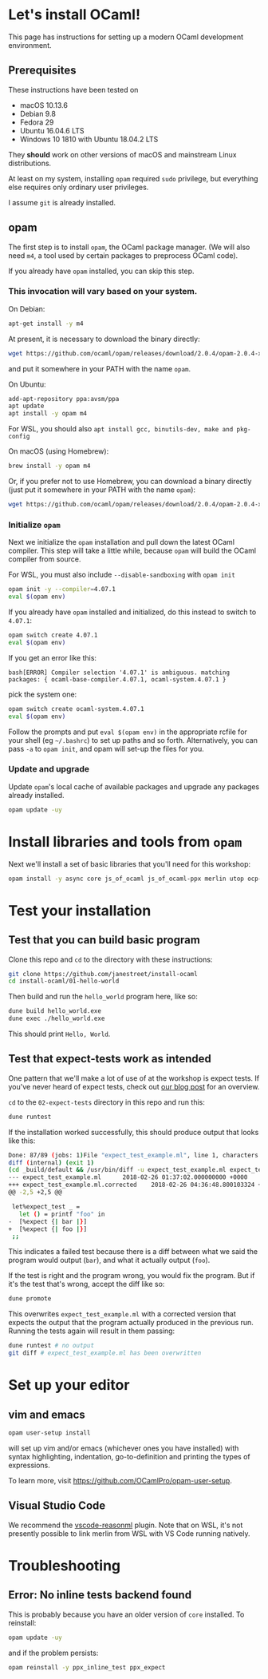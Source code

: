 * Let's install OCaml!

  This page has instructions for setting up a modern OCaml development
  environment.

** Prerequisites
   These instructions have been tested on

   - macOS 10.13.6
   - Debian 9.8
   - Fedora 29
   - Ubuntu 16.04.6 LTS
   - Windows 10 1810 with Ubuntu 18.04.2 LTS

   They *should* work on other versions of macOS and mainstream Linux
   distributions.

   At least on my system, installing ~opam~ required ~sudo~ privilege, but
   everything else requires only ordinary user privileges.

   I assume ~git~ is already installed.

** opam
   The first step is to install ~opam~, the OCaml package manager. (We will also
   need ~m4~, a tool used by certain packages to preprocess OCaml code).

   If you already have ~opam~ installed, you can skip this step.

*** This invocation will vary based on your system.
    On Debian:

    #+BEGIN_SRC bash
    apt-get install -y m4
    #+END_SRC

    At present, it is necessary to download the binary directly:

    #+BEGIN_SRC bash
    wget https://github.com/ocaml/opam/releases/download/2.0.4/opam-2.0.4-x86_64-linux
    #+END_SRC

    and put it somewhere in your PATH with the name ~opam~.

    On Ubuntu:

    #+BEGIN_SRC bash
    add-apt-repository ppa:avsm/ppa
    apt update
    apt install -y opam m4
    #+END_SRC

    For WSL, you should also ~apt install gcc, binutils-dev, make and pkg-config~

    On macOS (using Homebrew):

    #+BEGIN_SRC bash
    brew install -y opam m4
    #+END_SRC

    Or, if you prefer not to use Homebrew, you can download a binary directly
    (just put it somewhere in your PATH with the name ~opam~):

    #+BEGIN_SRC bash
    wget https://github.com/ocaml/opam/releases/download/2.0.4/opam-2.0.4-x86_64-darwin
    #+END_SRC

*** Initialize ~opam~
    Next we initialize the ~opam~ installation and pull down the latest OCaml
    compiler. This step will take a little while, because ~opam~ will build the
    OCaml compiler from source.

    For WSL, you must also include ~--disable-sandboxing~ with ~opam init~

    #+BEGIN_SRC bash
    opam init -y --compiler=4.07.1
    eval $(opam env)
    #+END_SRC

    If you already have ~opam~ installed and initialized, do this instead to
    switch to ~4.07.1~:

    #+BEGIN_SRC bash
    opam switch create 4.07.1
    eval $(opam env)
    #+END_SRC

    If you get an error like this:
    #+BEGIN_SRC
    bash[ERROR] Compiler selection '4.07.1' is ambiguous. matching packages: { ocaml-base-compiler.4.07.1, ocaml-system.4.07.1 }
    #+END_SRC
    pick the system one:

    #+BEGIN_SRC bash
    opam switch create ocaml-system.4.07.1
    eval $(opam env)
    #+END_SRC

    Follow the prompts and put ~eval $(opam env)~ in the appropriate
    rcfile for your shell (eg ~~/.bashrc~) to set up paths and so forth. Alternatively,
    you can pass ~-a~ to ~opam init~, and opam will set-up the files for you.

*** Update and upgrade
    Update ~opam~'s local cache of available packages and upgrade any packages
    already installed.

    #+BEGIN_SRC bash
    opam update -uy
    #+END_SRC

* Install libraries and tools from ~opam~
  Next we'll install a set of basic libraries that you'll need for this
  workshop:

  #+BEGIN_SRC bash
   opam install -y async core js_of_ocaml js_of_ocaml-ppx merlin utop ocp-indent
  #+END_SRC

* Test your installation
** Test that you can build basic program
   Clone this repo and ~cd~ to the directory with these instructions:

   #+BEGIN_SRC bash
   git clone https://github.com/janestreet/install-ocaml
   cd install-ocaml/01-hello-world
   #+END_SRC

   Then build and run the ~hello_world~ program here, like so:

   #+BEGIN_SRC bash
   dune build hello_world.exe
   dune exec ./hello_world.exe
   #+END_SRC

   This should print ~Hello, World~.
** Test that expect-tests work as intended
   One pattern that we'll make a lot of use of at the workshop is expect tests.
   If you've never heard of expect tests, check out [[https://blog.janestreet.com/testing-with-expectations/][our blog post]] for an
   overview.

   ~cd~ to the ~02-expect-tests~ directory in this repo and run this:

   #+BEGIN_SRC bash
   dune runtest
   #+END_SRC

   If the installation worked successfully, this should produce output that
   looks like this:
   #+BEGIN_SRC bash
     Done: 87/89 (jobs: 1)File "expect_test_example.ml", line 1, characters 0-0:
     diff (internal) (exit 1)
     (cd _build/default && /usr/bin/diff -u expect_test_example.ml expect_test_example.ml.corrected)
     --- expect_test_example.ml      2018-02-26 01:37:02.000000000 +0000
     +++ expect_test_example.ml.corrected    2018-02-26 04:36:48.800103324 +0000
     @@ -2,5 +2,5 @@

      let%expect_test _ =
        let () = printf "foo" in
     -  [%expect {| bar |}]
     +  [%expect {| foo |}]
      ;;
   #+END_SRC

   This indicates a failed test because there is a diff between what we said the
   program would output (~bar~), and what it actually output (~foo~).

   If the test is right and the program wrong, you would fix the program. But if
   it's the test that's wrong, accept the diff like so:

   #+BEGIN_SRC bash
   dune promote
   #+END_SRC

   This overwrites ~expect_test_example.ml~ with a corrected version that
   expects the output that the program actually produced in the previous run.
   Running the tests again will result in them passing:

   #+BEGIN_SRC bash
   dune runtest # no output
   git diff # expect_test_example.ml has been overwritten
   #+END_SRC
* Set up your editor
** vim and emacs
   #+BEGIN_SRC bash
    opam user-setup install
   #+END_SRC

   will set up vim and/or emacs (whichever ones you have installed) with syntax
   highlighting, indentation, go-to-definition and printing the types of
   expressions.

   To learn more, visit [[https://github.com/OCamlPro/opam-user-setup]].
** Visual Studio Code
   We recommend the [[https://github.com/reasonml-editor/vscode-reasonml][vscode-reasonml]] plugin.
   Note that on WSL, it's not presently possible to link merlin from WSL with VS Code running natively.
* Troubleshooting

** Error: No inline tests backend found
   This is probably because you have an older version of  ~core~ installed. To reinstall:

   #+BEGIN_SRC bash
    opam update -uy
   #+END_SRC

   and if the problem persists:

   #+BEGIN_SRC bash
    opam reinstall -y ppx_inline_test ppx_expect
   #+END_SRC
